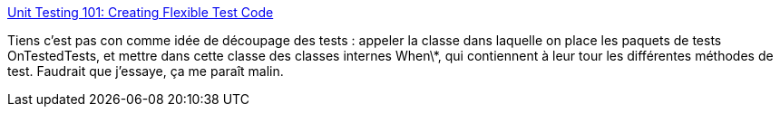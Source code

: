 :jbake-type: post
:jbake-status: published
:jbake-title: Unit Testing 101: Creating Flexible Test Code
:jbake-tags: software,développement,programming,concepts,test,_mois_févr.,_année_2014
:jbake-date: 2014-02-14
:jbake-depth: ../
:jbake-uri: shaarli/1392383067000.adoc
:jbake-source: https://nicolas-delsaux.hd.free.fr/Shaarli?searchterm=http%3A%2F%2Ffeeds.dzone.com%2F%7Er%2Fjavalobby%2Ffrontpage%2F%7E3%2FYHMfGIYQFmQ%2Funit-testing-101-creating&searchtags=software+d%C3%A9veloppement+programming+concepts+test+_mois_f%C3%A9vr.+_ann%C3%A9e_2014
:jbake-style: shaarli

http://feeds.dzone.com/~r/javalobby/frontpage/~3/YHMfGIYQFmQ/unit-testing-101-creating[Unit Testing 101: Creating Flexible Test Code]

Tiens c'est pas con comme idée de découpage des tests : appeler la classe dans laquelle on place les paquets de tests OnTestedTests, et mettre dans cette classe des classes internes When\*, qui contiennent à leur tour les différentes méthodes de test. Faudrait que j'essaye, ça me paraît malin.
